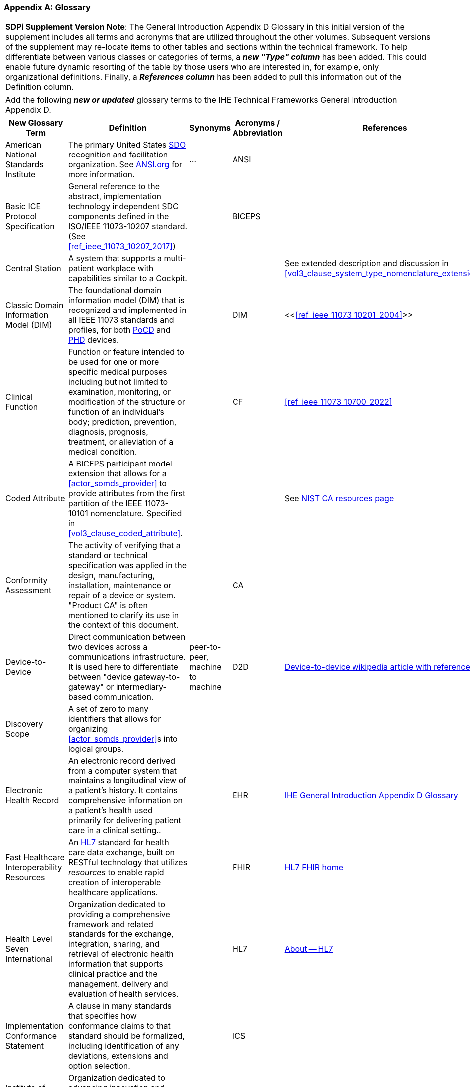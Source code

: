 [appendix#vol0_appendix_d_glossary,sdpi_offset=D]
=== Glossary

[%noheader]
[%autowidth]
[cols="1"]
|===
| *SDPi Supplement Version Note*: The General Introduction Appendix D Glossary in this initial version of the supplement includes all terms and acronyms that are utilized throughout the other volumes.  Subsequent versions of the supplement may re-locate items to other tables and sections within the technical framework.  To help differentiate between various classes or categories of terms, a *_new "Type" column_* has been added.  This could enable future dynamic resorting of the table by those users who are interested in, for example, only organizational definitions.  Finally, a *_References column_* has been added to pull this information out of the Definition column.
|===

[%noheader]
[%autowidth]
[cols="1"]
|===
|Add the following *_new or updated_* glossary terms to the IHE Technical Frameworks General Introduction Appendix D.
|===

[%autowidth]
[cols="^2,3,^1,^1,^1,^1"]
|===
|New Glossary Term |Definition |Synonyms |Acronyms / Abbreviation |References |Type

| [[term_american_national_standards_institute,American National Standards Institute (ANSI)]] American National Standards Institute
| The primary United States <<acronym_sdo>> recognition and facilitation organization.  See https://ansi.org/[ANSI.org] for more information.
| ...
| [[acronym_ansi,ANSI]] ANSI
|
| Organization

|[[term_basic_ice_protocol_specification,Basic ICE Protocol Specification (BICEPS)]] Basic ICE Protocol Specification
| General reference to the abstract, implementation technology independent SDC components defined in the ISO/IEEE 11073-10207 standard.  (See <<ref_ieee_11073_10207_2017>>)
|
| [[acronym_biceps,BICEPS]] BICEPS
|
| SDC

| [[term_central_station,Central Station]] Central Station
| A system that supports a multi-patient workplace with capabilities similar to a Cockpit.
|
|
| See extended description and discussion in <<vol3_clause_system_type_nomenclature_extensions>>
|

| [[term_classic_dim,Classic DIM]] Classic Domain Information Model (DIM)
| The foundational domain information model (DIM) that is recognized and implemented in all IEEE 11073 standards and profiles, for both <<acronym_pocd>> and <<acronym_phd>> devices.
|
| [[acronym_dim,DIM]] DIM
| <<<<ref_ieee_11073_10201_2004>>>>
| SDC

| [[term_clinical_function,Clinical Function]] Clinical Function
| Function or feature intended to be used for one or more specific medical purposes including but not limited to examination, monitoring, or modification of the structure or function of an individual's body; prediction, prevention, diagnosis, prognosis, treatment, or alleviation of a medical condition.
|
| [[acronym_cf,CF]] CF
| <<ref_ieee_11073_10700_2022>>
| SDC

| [[term_coded_attribute, Coded Attribute]] Coded Attribute
| A BICEPS participant model extension that allows for a <<actor_somds_provider>> to provide attributes from the first partition of the IEEE 11073-10101 nomenclature. Specified in <<vol3_clause_coded_attribute>>.
|
|
| See https://www.nist.gov/conformity-assessment[NIST CA resources page]
| SDC

| [[term_conformity_assessment, Conformity Assessment]] Conformity Assessment
| The activity of verifying that a standard or technical specification was applied in the design, manufacturing, installation, maintenance or repair of a device or system.  "Product CA" is often mentioned to clarify its use in the context of this document.
|
|[[acronym_ca,CA]] CA
|
| SES

| [[term_device_to_device, Device-to-Device]] Device-to-Device
| Direct communication between two devices across a communications infrastructure.  It is used here to differentiate between "device gateway-to-gateway" or intermediary-based communication.
| peer-to-peer, machine to machine
| [[acronym_d2d,D2D]] D2D
| https://en.wikipedia.org/wiki/Device-to-device[Device-to-device wikipedia article with references]
| SDC

| [[term_discovery_scope, Discovery Scope]] Discovery Scope
| A set of zero to many identifiers that allows for organizing <<actor_somds_provider>>s into logical groups.
|
|
|
| SDC

| [[term_electronic_health_record, Electronic Health Record]] Electronic Health Record
| An electronic record derived from a computer system that maintains a longitudinal view of a patient’s history. It contains comprehensive information on a patient’s health used primarily for delivering patient care in a clinical setting..
|
| [[acronym_ehr,EHR]] EHR
| https://profiles.ihe.net/GeneralIntro/ch-D.html[IHE General Introduction Appendix D Glossary]
| IHE

| [[term_fast_healthcare_interoperability_resources,Fast Healthcare Interoperability Resources (FHIR)]] Fast Healthcare Interoperability Resources
| An <<acronym_hl7>> standard for health care data exchange, built on RESTful technology that utilizes _resources_ to enable rapid creation of interoperable healthcare applications.
|
| [[acronym_fhir,FHIR]] FHIR
| https://hl7.org/fhir/[HL7 FHIR home]
| Standard

| [[term_health_level_seven_international,Health Level Seven International (HL7)]] Health Level Seven International
| Organization dedicated to providing a comprehensive framework and related standards for the exchange, integration, sharing, and retrieval of electronic health information that supports clinical practice and the management, delivery and evaluation of health services.
|
| [[acronym_hl7,HL7]] HL7
| https://www.hl7.org/about/index.cfm?ref=nav[About -- HL7]
| Organization

| [[term_implementation_conformance_statement,Implementation Conformance Statement (ICS)]] Implementation Conformance Statement
| A clause in many standards that specifies how conformance claims to that standard should be formalized, including identification of any deviations, extensions and option selection.
|
| [[acronym_ics,ICS]] ICS
|
|

| [[term_institute_of_electrical_and_electronics_engineers,Institute of Electrical and Electronic Engineers (IEEE)]] Institute of Electrical and Electronic Engineers
| Organization dedicated to advancing innovation and technological excellence for the benefit of humanity, and is the world's largest technical professional society
|
| [[acronym_ieee,IEEE]] IEEE
| https://www.ieee.org/about/ieee-history.html?utm_source=linkslist_text&utm_medium=lp-about&utm_campaign=history[About -- History of IEEE]
| Organization

| [[term_integratec_clinical_environment,Integrated Clinical Environment (ICE)]] Integrated Clinical Environment
| Environment that combines interoperable heterogeneous POINT-OF-CARE (PoC) MEDICAL DEVICEs and other equipment integrated to create a medical device system for the care of a single high acuity patient.
|
| [[acronym_ice,ICE]] ICE
| <<ref_ieee_11073_20701_2018>>; <<ref_aami_2700_1_2019>>
| SDC

| [[term_international_medical_device_regulators_forum,International Medical Device Regulators Forum (IMDRF)]] International Medical Device Regulators Forum
|  A voluntary group of medical device regulators from around the world who have come together to build on the strong foundational work of the Global Harmonization Task Force on Medical Devices (GHTF) and aim to accelerate international medical device regulatory harmonization and convergence.
|
| [[acronym_imdrf,IMDRF]] IMDRF
| https://www.imdrf.org/[IMDRF.org]
| Organization

| [[term_international_standards_organization,International Standards Organization (ISO)]] International Standards Organization
| A globally recognized one-country-one-vote <<acronym_sdo>> that is composed of 100's of technical committees and other groups.
|
| [[acronym_iso,ISO]] ISO
| https://www.iso.org/home.html[www.ISO.org]
| Organization

| [[term_joint_working_group_7,ISO/IEC Joint Working Group 7 (JWG7)]] ISO/IEC Joint Working Group 7
| A joint standardization group between ISO/TC 215 and IEC/SC 62A focused on the <<term_safe_effective_secure>> health software and health IT systems, including those incorporating medical devices.
|
| [[acronym_jwg7,JWG7]] JWG7
| https://www.iso.org/committee/54960.html[ISO/TC 215 Health Informatics], https://www.iec.ch/dyn/www/f?p=103:29:::::FSP_ORG_ID:1359[IEC SC/62A]
| Organization

| Local Area Network
| A computer network that interconnects computers within a limited area such as a hospital, ICU bed, laboratory, or office building. By contrast, a wide area network (WAN) not only covers a larger geographic distance, but also generally involves leased telecommunication circuits. See https://en.wikipedia.org/wiki/Local_area_network["Local area network" article] for more information and references.
|
| [[acronym_lan,LAN]] LAN
|
|

| [[term_manufacturer, Manufacturer]] Manufacturer
| Natural or legal person with responsibility for the design, manufacture, packaging, or labeling of medical electrical equipment, assembling a medical electrical system, or adapting medical electrical equipment or a medical electrical system, regardless of whether these operations are performed by that person or on that person's behalf.
|
|
|
| Organization

| [[term_medical_data_information_base,Medical Data Information Base (MDIB)]] Medical Data Information Base
| Structured collection of any data objects that are provided by a <<actor_somds_provider>> or <<actor_biceps_content_creator>>, including both descriptive and state information.
|
| [[acronym_mdib,MDIB]] MDIB
| <<ref_ieee_11073_10207_2017>>
| SDC

| [[term_medical_device,Medical Device (MD)]] Medical Device
| A device that is used to diagnose, monitor and treat disease.  Formal definitions may vary per legal jurisdictions; however, the international, harmonized (and *_very lengthy_*) definition is available from the <<term_international_medical_device_regulators_forum>> web site.
|
| [[acronym_medical_device,MD]] MD
| <<term_international_medical_device_regulators_forum>>
|

| [[term_medical_device_communication,Medical Device Communication (MDC)]] Medical Device Communication
| A general term that refers to all aspects of standards-based exchanges between medical (and health) devices, including <<acronym_pocd>> and <<acronym_phd>>; in some contexts, for example <<acronym_hl7>>, it refers to the ISO/IEEE 11073-10101 Nomenclature or "coding system".
|
| [[acronym_mdc,MDC]] MDC
| <<ref_ieee_11073_10101_2020>>
|

| [[term_medical_device_interoperability,Medical Device Interoperability (MDI)]] Medical Device Interoperability
| The application of informatics technology standards to achieve seamless and dynamic connection of <<term_point_of_care_device>>'s.
|
| [[acronym_mdi,MDI]] MDI
|
|

| [[term_medical_device_lan,Medical Device LAN (MD LAN)]] Medical Device LAN
| A local area network that integrates <<term_medical_device>>s often around a single bedside <<term_point_of_care>> or care area (e.g., operating room, ICU or Emergency Department).
| [[acronym_sdc_lan,SDC LAN]] SDC LAN
| [[acronym_md_lan,MD LAN]] MD LAN
|
|

| [[term_medical_device_system,Medical Device System (MDS)]] Medical Device System
| A core object type in the ISO/IEEE 11073 device communication standards.  It represents the top-level containment of the hierarchy of information objects contained in a device.
|
| [[acronym_mds,MDS]] MDS
| <<ref_ieee_11073_10207_2017>>, <<ref_ieee_11073_10201_2004>>
|

| [[term_model_based_systems_engineering,Model-Based Systems Engineering (MBSE)]] Model-Based Systems Engineering
| An approach to systems engineering where a single, highly integrated, executable model is created (often using OMG System's Modeling Language (e.g., <<ref_omg_sysml_2_0_spec>>), to capture all elements, from requirements to system components to Verification & Validation test cases.
|
| [[acronym_mbse,MBSE]] MBSE
| See also <<acronym_ri>>, <<acronym_mc>> and <<acronym_rr>>
| SES

| [[term_model_centric,Model-Centric (MC)]] Model-Centric
| An approach to systems specification that captures all information in a single model (e.g., using <<acronym_mbse>>), and from which "views" are generated to support all specification stakeholders and usages.
elements, from requirements to system components to Verification & Validation test cases.  Note: The _model-centric_ approach replaces the traditional _document-centric_ approach.
| [[acronym_ri_mc_rr,RI+MC+RR]] RI+MC+RR
| [[acronym_mc,MC]] MC
| See also <<acronym_ri>> and <<acronym_rr>>
| SES

| [[term_network_time_protocol,Network Time Protocol (NTP)]] Network Time Protocol
| A networking protocol for clock synchronization between computer systems over packet-switched, variable-latency data networks.
|
| [[acronym_ntp,NTP]] NTP
| https://en.wikipedia.org/wiki/Network_Time_Protocol[NTP wikipedia article]
|

| [[term_object_management_group, Object Management Group (OMG)]] Object Management Group
| An international, membership-driven, not-for-profit consortium <<acronym_sdo>>.
|
| [[acronym_omg,OMG]] OMG
| https://www.omg.org/[OMG.org]
| Organization

| [[term_participant_key_purposes,Participant Key Purposes (PKP)]] Participant Key Purposes
| These generally refer to the ISO/IEEE 11073-1070x standards that provide a consensus set of risk control measures aligned with the four core <<acronym_mdi>> functions:  <<term_plug_and_trust>>, reporting, alerting and external control.
|
| [[acronym_pkp,PKP]] PKP
| <<ref_ieee_11073_10700_2022>>
| SDC

// FOR THE FOLLOWING ROW ADD TO THE REFERENCES COLUMN:
//     #TODO:  ADD 11073 PHD REFERENCES?#
| [[term_personal_health_device,Personal Health Device (PHD)]] Personal Health Device
| A healthcare device that is used by individuals for their own personal health purposes.
|
| [[acronym_phd,PHD]] PHD
|
|

| [[term_plug_and_trust,Plug-and-Trust (PnT)]] Plug-and-Trust
| The integration of an SES framework and MDI  plug-and-play technology to enable the dynamic establishment of trust between participant systems at the point of connection to a <<acronym_somds>> network.
| [[acronym_ses_mdi,SES+MDI]] SES+MDI
| [[acronym_pnt,PnT]] PnT
|
|

| [[term_point_of_care,Point of Care (PoC)]] Point of Care
| Typically where the patient is, such as their clinical bedside; although, it may also be used to include mobile patients (e.g., that are connected to telemetry monitoring).
|
| [[acronym_poc,PoC]] PoC
|
|

| [[term_poc_cockpit,PoC Cockpit]] Point of Care Cockpit
| A system that supports information viewing and control of multiple devices and systems associated with a single patient <<term_point_of_care>>.
| [[term_cockpit,Cockpit]] Cockpit
|
|
|

| [[term_poc_dashboard,PoC Dashboard]] Point of Care Dashboard
| A system that displays information from one or more <<actor_somds_participant>> systems associated with a single patient. Similar to a <<term_cockpit>> but without device-external control capabilities. May include both metric and alert information.
| Dashboard
|
|
|

| [[term_point_of_care_device,Point of Care Device (PoCD)]] Point of Care Device
| A healthcare device that is used at a <<term_point_of_care>>, typically at a patient’s clinical bedside.  May include patient-connected mobile devices, such as telemetry monitors.
|
| [[acronym_pocd,PoCD]] PoCD
|
|

| [[term_regulatory_ready,Regulatory Ready (RR)]] Regulatory Ready
| For regulated medical device technology, integrating <<acronym_ses>> and <<acronym_ri>> content such that conformity assessment test reports may be directly included as supporting evidence in pre-market submissions to regulatory agencies.  It is part of the Requirements Interoperability + Model Centric + Regulatory Ready (<<acronym_ri_mc_rr>>) focus of the IHE Devices Technical Framework.
| <<acronym_ri_mc_rr>>
| [[acronym_rr,RR]] RR
| See also <<acronym_ri>> and <<acronym_mc>>
|

| [[term_requirements_interoperability,Requirements Interoperability (RI)]] Requirements Interoperability
| The ability to specify the requirements of one specification in such a way that they can be connected with capabilities of other specifications.  It is part of the Requirements Interoperability + Model Centric + Regulatory Ready (RI+MC+RR) focus of the IHE Devices Technical Framework.
| RI+MC+RR
| [[acronym_ri,RI]] RI
| See also <<acronym_mc>> and <<acronym_rr>>
|

| [[term_safe_effective_secure,Safe Effective & Secure (SES)]] Safe, Effective & Secure
| General name given to the requirements, general and specific, derived by the application of medical device and health software quality standards.
|
| [[acronym_ses,SES]] SES
| <<ref_iso_81001_1_2021>>; <<ref_iec_80001_1_2021>>
|

| [[term_service_oriented_device_connectivity,Service-oriented Device Connectivity (SDC)]] Service-oriented Device Connectivity
| Application of service-oriented architecture to support healthcare device interoperability.
|
| [[acronym_sdc,SDC]] SDC
| <<ref_ieee_11073_20701_2018>>
| SDC

| [[term_service_oriented_device_poc_interoperability,Service-oriented Device Point of Care Interoperability (SDPi)]] Service-oriented Device Point of Care Interoperability
| A set of (4) IHE specifications that profile the <<acronym_sdc>> standards for device-to-device plug-and-play interoperability.
|
| [[acronym_sdpi,SDPi]] SDPi
|
| Profile

| [[term_service_oriented_architecture,Service-oriented Architecture (SOA)]] Service-oriented Architecture
| An architectural style that focuses on discrete services, where provider components supply services (discrete units of functionality) to consumer components across a communications network infrastructure.
|
| [[acronym_soa,SOA]] SOA
|
| SDC

| [[term_service_oriented_medical_device_system,Service-oriented Medical Device System (SOMDS)]] Service-oriented Medical Device System
| A point-of-care system of products that
implements a service-oriented <<acronym_sdc>> architecture composed of service providers and service consumers.
|
| [[acronym_somds,SOMDS]] SOMDS
| <<ref_ieee_11073_10207_2017>>
| SDC

| [[term_smart_alarm_system,Smart Alarm System (SAS)]] Smart Alarm System
| A system that provides consolidated alarm and alert events (actionable alerts), and advisories (e.g., patient deterioration alerts).
|
| [[acronym_sas,SAS]] SAS
| Note:  This is based on the initial description in <<vol1_table_system_type_nomenclature_extensions>>.  SDPi 2.0 will more fully define the term.
|

| [[term_software_as_a_medical_device,Software as a Medical Device (SaMD)]] Software as a Medical Device
| Software intended to be used for one or more medical purposes that perform these purposes without being part of a hardware medical device.
|
| [[acronym_samd,SaMD]] SaMD
| https://www.fda.gov/medical-devices/cdrh-international-programs/international-medical-device-regulators-forum-imdrf[Source: <<acronym_imdrf>>]
|

| [[term_somds_provider_uid, SOMDS Provider UID]] SOMDS Provider UID
| A globally unique identifier <<acronym_uid>> for a <<actor_somds_provider>> that is stable across re-initializations.
| [[acronym_uid,UID]] UID
|
|
| SDC

| [[term_standards_development_organization,Standards Development Organization (SDO)]]  Standards Development Organization
| An organization that has a core objective of developing consensus-based standards, typically recognized or accredited by national and international organizations (e.g., <<acronym_ansi>> or <<acronym_iso>>)
|
| [[acronym_sdo,SDO]] SDO
| https://en.wikipedia.org/wiki/Standards_organization["Standards organization" wikipedia article]
| Organization

| [[term_system_function_contribution,System Function Contribution (SFC)]] System Function Contribution
| Function of a <<actor_somds_participant>> that contributes to a <<term_clinical_function>> provided by a <<term_service_oriented_medical_device_system>>.
|
| [[acronym_sfc,SFC]] SFC
| Adapted from <<ref_ieee_11073_10700_2022>>.
| SDC

| [[term_time_synchronization_service,Time Synchronization Service (TS Service)]] Time Synchronization Service
| A general network service capability that enables systems to obtain and synchronize to a common and accurate time source.  For example, <<term_network_time_protocol>>.
|
| [[acronym_ts_service,TS Service]] TS Service
|
|

| [[term_transport_address, Transport Address]] Transport Address
| A physical endpoint address that can be used to communicate with a <<actor_somds_provider>>.
| XAddr
|
|
|

| [[term_q_name, QName]] QName
| XML Schema QName. In this specification, QNames are encoded as `{<namespace>}<local-name>`.
|
|
|
|

| [[term_medical_device_system,Virtual Medical Device (VMD)]] Virtual Medical Device
| A core object type in the ISO/IEEE 11073 device communication standards. It represents the second-level containment of the hierarchy of information objects contained in a device.
|
| [[acronym_vmd,VMD]] VMD
| <<ref_ieee_11073_10207_2017>>, <<ref_ieee_11073_10201_2004>>
|

|===


